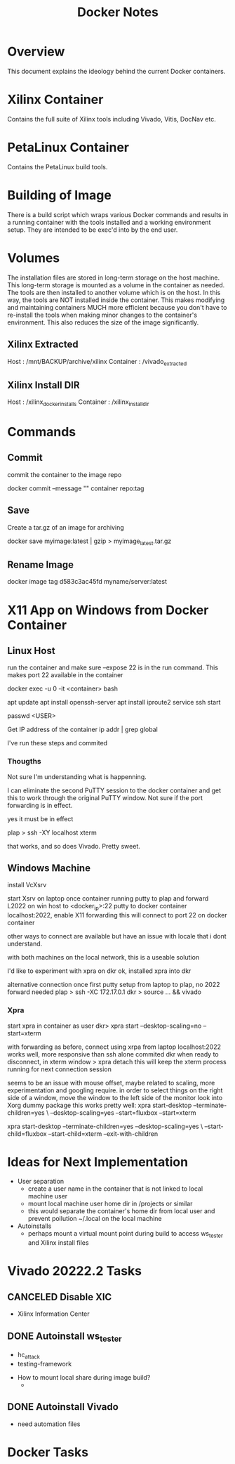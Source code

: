 #+TITLE:Docker Notes

* Overview

This document explains the ideology behind the current Docker
containers.

* Xilinx Container

Contains the full suite of Xilinx tools including Vivado, Vitis,
DocNav etc.

* PetaLinux Container

Contains the PetaLinux build tools.

* Building of Image

There is a build script which wraps various Docker commands and
results in a running container with the tools installed and a working
environment setup. They are intended to be exec'd into by the end
user.

* Volumes

The installation files are stored in long-term storage on the host
machine. This long-term storage is mounted as a volume in the
container as needed. The tools are then installed to another volume
which is on the host. In this way, the tools are NOT installed inside
the container. This makes modifying and maintaining containers MUCH
more efficient because you don't have to re-install the tools when
making minor changes to the container's environment. This also reduces
the size of the image significantly.

** Xilinx Extracted

Host      : /mnt/BACKUP/archive/xilinx
Container : /vivado_extracted

** Xilinx Install DIR

Host      : /xilinx_docker_installs
Container : /xilinx_install_dir

* Commands

** Commit
commit the container to the image repo

docker commit --message "" container repo:tag

** Save
Create a tar.gz of an image for archiving

docker save myimage:latest | gzip > myimage_latest.tar.gz

** Rename Image

docker image tag d583c3ac45fd myname/server:latest

* X11 App on Windows from Docker Container

** Linux Host

run the container and make sure --expose 22 is in the run
command. This makes port 22 available in the container

docker exec -u 0 -it <container> bash

apt update
apt install openssh-server
apt install iproute2
service ssh start

passwd <USER>

Get IP address of the container
ip addr | grep global

I've run these steps and commited

*** Thougths

Not sure I'm understanding what is happenning.

I can eliminate the second PuTTY session to the docker container and
get this to work through the original PuTTY window. Not sure if the
port forwarding is in effect.

yes it must be in effect

plap > ssh -XY localhost xterm

that works, and so does Vivado. Pretty sweet.

** Windows Machine
install VcXsrv

start Xsrv on laptop
once container running
putty to plap and forward L2022 on win host to <docker_ip>:22
putty to docker container localhost:2022, enable X11 forwarding
 this will connect to port 22 on docker container

other ways to connect are available but have an issue with locale that
i dont understand.

with both machines on the local network, this is a useable solution

I'd like to experiment with xpra on dkr
ok, installed xpra into dkr

alternative connection
once first putty setup from laptop to plap, no 2022 forward needed
plap > ssh -XC 172.17.0.1
dkr  > source ... && vivado

*** Xpra

# > mkdir -p /run/user/1000
# > chown bwhitlock:bwhitlock !$
# > mkdir /run/xpra/system
# > chmod -R 777 /run/xpra

start xpra in container as user
 dkr>  xpra start --desktop-scaling=no --start=xterm

with forwarding as before, connect using xrpa from laptop
 localhost:2022
works well, more responsive than ssh alone
commited dkr
when ready to disconnect, in xterm window
 > xpra detach
 this will keep the xterm process running for next connection session

 seems to be an issue with mouse offset, maybe related to scaling,
 more experimentation and googling require.
 in order to select things on the right side of a window, move the
 window to the left side of the monitor
 look into Xorg dummy package
 this works pretty well:
  xpra start-desktop --terminate-children=yes \
   --desktop-scaling=yes --start=fluxbox  --start=xterm

   xpra start-desktop --terminate-children=yes --desktop-scaling=yes \
   --start-child=fluxbox --start-child=xterm --exit-with-children

* Ideas for Next Implementation

  - User separation
    - create a user name in the container that is not linked to local
      machine user
    - mount local machine user home dir in /projects or similar
    - this would separate the container's home dir from local user and
      prevent pollution ~/.local on the local machine
  - Autoinstalls
    - perhaps mount a virtual mount point during build to access
      ws_tester and Xilinx install files

* Vivado 20222.2 Tasks

** CANCELED Disable XIC
    SCHEDULED: <2022-11-15 Tue>

    - Xilinx Information Center

** DONE Autoinstall ws_tester
    SCHEDULED: <2022-11-15 Tue>

    - hc_attack
    - testing-framework


    - How to mount local share during image build?
      -

** DONE Autoinstall Vivado
    SCHEDULED: <2022-11-15 Tue>

    - need automation files
* Docker Tasks
